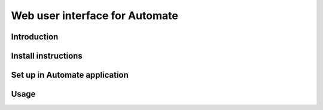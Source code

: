 Web user interface for Automate
===============================

Introduction
------------

Install instructions
--------------------

Set up in Automate application
------------------------------

Usage
-----

